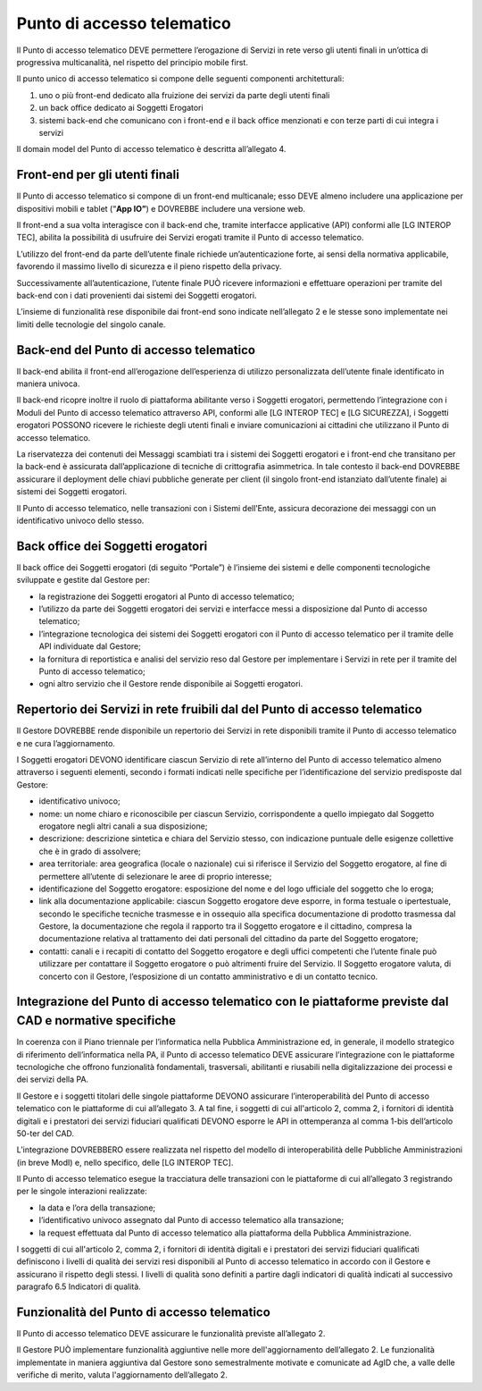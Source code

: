 Punto di accesso telematico
============================

Il Punto di accesso telematico DEVE permettere l’erogazione di Servizi 
in rete verso gli utenti finali in un’ottica di progressiva multicanalità, 
nel rispetto del principio mobile first. 

Il punto unico di accesso telematico si compone delle seguenti 
componenti architetturali:

1. uno o più front-end dedicato alla fruizione dei servizi da parte degli utenti finali
2.	un back office dedicato ai Soggetti Erogatori
3.	sistemi back-end che comunicano con i front-end e il back office menzionati e con terze parti di cui integra i servizi

Il domain model del Punto di accesso telematico è descritta 
all’allegato 4.

Front-end per gli utenti finali
-------------------------------
Il Punto di accesso telematico si compone di un front-end multicanale; 
esso DEVE almeno includere una applicazione per dispositivi mobili e 
tablet (“**App IO”**) e DOVREBBE includere una versione web.

Il front-end a sua volta interagisce con il back-end che, tramite 
interfacce applicative (API) conformi alle [LG INTEROP TEC], abilita 
la possibilità di usufruire dei Servizi erogati tramite il Punto di 
accesso telematico.

L’utilizzo del front-end da parte dell’utente finale richiede 
un’autenticazione forte, ai sensi della normativa applicabile, favorendo 
il massimo livello di sicurezza e il pieno rispetto della privacy.

Successivamente all’autenticazione, l’utente finale PUÒ ricevere 
informazioni e effettuare operazioni per tramite del back-end con i 
dati provenienti dai sistemi dei Soggetti erogatori. 

L’insieme di funzionalità rese disponibile dai front-end sono indicate 
nell’allegato 2 e le stesse sono implementate nei limiti delle tecnologie 
del singolo canale.

Back-end del Punto di accesso telematico
----------------------------------------
Il back-end abilita il front-end all’erogazione dell’esperienza di 
utilizzo personalizzata dell’utente finale identificato in maniera 
univoca.

Il back-end ricopre inoltre il ruolo di piattaforma abilitante verso i 
Soggetti erogatori, permettendo l’integrazione con i Moduli del Punto 
di accesso telematico attraverso API, conformi alle [LG INTEROP TEC] e 
[LG SICUREZZA], i Soggetti erogatori POSSONO ricevere le richieste degli 
utenti finali e inviare comunicazioni ai cittadini che utilizzano il 
Punto di accesso telematico.

La riservatezza dei contenuti dei Messaggi scambiati tra i sistemi dei 
Soggetti erogatori e i front-end che transitano per la back-end è 
assicurata dall’applicazione di tecniche di crittografia asimmetrica. 
In tale contesto il back-end DOVREBBE assicurare il deployment delle 
chiavi pubbliche generate per client (il singolo front-end istanziato 
dall’utente finale) ai sistemi dei Soggetti erogatori. 

Il Punto di accesso telematico, nelle transazioni con i Sistemi 
dell’Ente, assicura  decorazione dei messaggi con un identificativo 
univoco dello stesso. 

Back office dei Soggetti erogatori
----------------------------------
Il back office dei Soggetti erogatori (di seguito “Portale”) è l’insieme 
dei sistemi e delle componenti tecnologiche sviluppate e gestite dal 
Gestore per: 

- la registrazione dei Soggetti erogatori al Punto di accesso 
  telematico;
- l’utilizzo da parte dei Soggetti erogatori dei servizi e interfacce 
  messi a disposizione dal Punto di accesso telematico; 
- l’integrazione tecnologica dei sistemi dei Soggetti erogatori con il 
  Punto di accesso telematico per il tramite delle API individuate dal 
  Gestore; 
- la fornitura di reportistica e analisi del servizio reso dal Gestore 
  per implementare i Servizi in rete per il tramite del Punto di 
  accesso telematico;  
- ogni altro servizio che il Gestore rende disponibile ai Soggetti 
  erogatori.

Repertorio dei Servizi in rete fruibili dal del Punto di accesso telematico
---------------------------------------------------------------------------
Il Gestore DOVREBBE rende disponibile un repertorio dei Servizi in rete 
disponibili tramite il Punto di accesso telematico e ne cura 
l’aggiornamento. 

I Soggetti erogatori DEVONO identificare ciascun Servizio di rete 
all’interno del Punto di accesso telematico almeno attraverso i seguenti 
elementi, secondo i formati indicati nelle specifiche per 
l’identificazione del servizio predisposte dal Gestore:

- identificativo univoco;
- nome: un nome chiaro e riconoscibile per ciascun Servizio, 
  corrispondente a quello impiegato dal Soggetto erogatore negli altri 
  canali a sua disposizione;
- descrizione: descrizione sintetica e chiara del Servizio stesso, con 
  indicazione puntuale delle esigenze collettive che è in grado di 
  assolvere; 
- area territoriale: area geografica (locale o nazionale) cui si 
  riferisce il Servizio del Soggetto erogatore, al fine di permettere 
  all’utente di selezionare le aree di proprio interesse;
- identificazione del Soggetto erogatore: esposizione del nome e del 
  logo ufficiale del soggetto che lo eroga;
- link alla documentazione applicabile: ciascun Soggetto erogatore deve 
  esporre, in forma testuale o ipertestuale, secondo le specifiche 
  tecniche trasmesse e in ossequio alla specifica documentazione di 
  prodotto trasmessa dal Gestore, la documentazione che regola il 
  rapporto tra il Soggetto erogatore e il cittadino, compresa la 
  documentazione relativa al trattamento dei dati personali del 
  cittadino da parte del Soggetto erogatore;
- contatti: canali e i recapiti di contatto del Soggetto erogatore e 
  degli uffici competenti che l’utente finale può utilizzare per 
  contattare il Soggetto erogatore o può altrimenti fruire del Servizio. 
  Il Soggetto erogatore valuta, di concerto con il Gestore, l’esposizione 
  di un contatto amministrativo e di un contatto tecnico.

Integrazione del Punto di accesso telematico con le piattaforme previste dal CAD e normative specifiche
--------------------------------------------------------------------------------------------------------
In coerenza con il Piano triennale per l’informatica nella Pubblica 
Amministrazione ed, in generale, il modello strategico di riferimento 
dell’informatica nella PA, il Punto di accesso telematico DEVE 
assicurare l’integrazione con le piattaforme tecnologiche che offrono 
funzionalità fondamentali, trasversali, abilitanti e riusabili nella 
digitalizzazione dei processi e dei servizi della PA. 

Il Gestore e i soggetti titolari delle singole piattaforme DEVONO 
assicurare l’interoperabilità del Punto di accesso telematico con le 
piattaforme di cui all’allegato 3. A tal fine, i soggetti di cui 
all'articolo 2, comma 2, i fornitori di identità digitali e i prestatori 
dei servizi fiduciari qualificati DEVONO esporre le API in ottemperanza 
al comma 1-bis dell’articolo 50-ter del CAD. 

L’integrazione DOVREBBERO essere realizzata nel rispetto del modello 
di interoperabilità delle Pubbliche Amministrazioni (in breve ModI) e, 
nello specifico, delle [LG INTEROP TEC]. 

Il Punto di accesso telematico esegue la tracciatura delle transazioni 
con le piattaforme di cui all’allegato 3 registrando per le singole 
interazioni realizzate:

- la data e l’ora della transazione;
- l’identificativo univoco assegnato dal Punto di accesso telematico 
  alla transazione;
- la request effettuata dal Punto di accesso telematico alla piattaforma 
  della Pubblica Amministrazione.

I soggetti di cui all'articolo 2, comma 2, i fornitori di identità 
digitali e i prestatori dei servizi fiduciari qualificati definiscono 
i livelli di qualità dei servizi resi disponibili al Punto di accesso 
telematico in accordo con il Gestore e assicurano il rispetto degli 
stessi. I livelli di qualità sono definiti a partire dagli indicatori 
di qualità indicati al successivo paragrafo 6.5 Indicatori di qualità.

Funzionalità del Punto di accesso telematico
--------------------------------------------
Il Punto di accesso telematico DEVE assicurare le funzionalità previste 
all’allegato 2. 

Il Gestore PUÒ implementare funzionalità aggiuntive nelle more 
dell'aggiornamento dell’allegato 2. Le funzionalità implementate in 
maniera aggiuntiva dal Gestore sono semestralmente motivate e comunicate 
ad AgID che, a valle delle verifiche di merito, valuta l'aggiornamento 
dell’allegato 2.

.. forum_italia::
   :topic_id: 22259
   :scope: document
